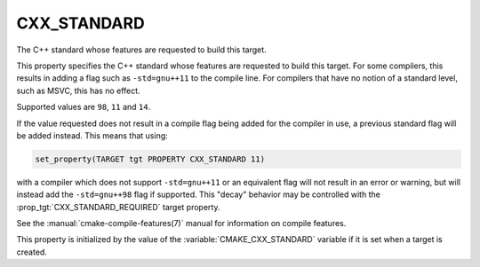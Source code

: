 CXX_STANDARD
------------

The C++ standard whose features are requested to build this target.

This property specifies the C++ standard whose features are requested
to build this target.  For some compilers, this results in adding a
flag such as ``-std=gnu++11`` to the compile line.  For compilers that
have no notion of a standard level, such as MSVC, this has no effect.

Supported values are ``98``, ``11`` and ``14``.

If the value requested does not result in a compile flag being added for
the compiler in use, a previous standard flag will be added instead.  This
means that using:

.. code-block:: cmake

  set_property(TARGET tgt PROPERTY CXX_STANDARD 11)

with a compiler which does not support ``-std=gnu++11`` or an equivalent
flag will not result in an error or warning, but will instead add the
``-std=gnu++98`` flag if supported.  This "decay" behavior may be controlled
with the :prop_tgt:`CXX_STANDARD_REQUIRED` target property.

See the :manual:`cmake-compile-features(7)` manual for information on
compile features.

This property is initialized by the value of
the :variable:`CMAKE_CXX_STANDARD` variable if it is set when a target
is created.

